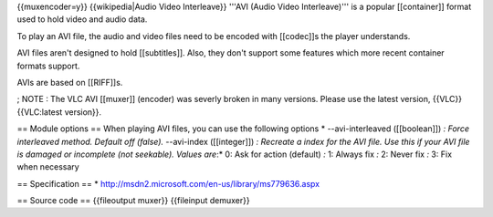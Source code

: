 {{muxencoder=y}} {{wikipedia|Audio Video Interleave}} '''AVI (Audio
Video Interleave)''' is a popular [[container]] format used to hold
video and audio data.

To play an AVI file, the audio and video files need to be encoded with
[[codec]]s the player understands.

AVI files aren't designed to hold [[subtitles]]. Also, they don't
support some features which more recent container formats support.

AVIs are based on [[RIFF]]s.

; NOTE : The VLC AVI [[muxer]] (encoder) was severly broken in many
versions. Please use the latest version, {{VLC}} {{VLC:latest version}}.

== Module options == When playing AVI files, you can use the following
options \* --avi-interleaved ([[boolean]]) *: Force interleaved method.
Default off (false).* --avi-index ([[integer]]) *: Recreate a index for
the AVI file. Use this if your AVI file is damaged or incomplete (not
seekable). Values are*:\* 0: Ask for action (default) *:* 1: Always fix
*:* 2: Never fix *:* 3: Fix when necessary

== Specification == \*
http://msdn2.microsoft.com/en-us/library/ms779636.aspx

== Source code == {{fileoutput muxer}} {{fileinput demuxer}}
